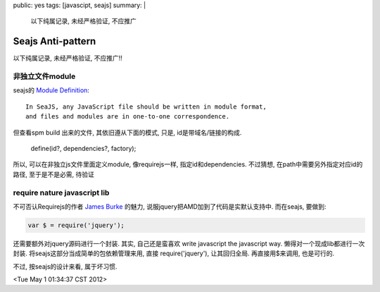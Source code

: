 public: yes
tags: [javascipt, seajs]
summary: |
   以下纯属记录, 未经严格验证, 不应推广

Seajs Anti-pattern
==========================

以下纯属记录, 未经严格验证, 不应推广!!

非独立文件module
------------------

seajs的 `Module Definition <http://seajs.org/docs/module-definition.html#module-definition>`_::
  
   In SeaJS, any JavaScript file should be written in module format,
   and files and modules are in one-to-one correspondence.

但查看spm build 出来的文件, 其依旧遵从下面的模式, 只是, id是带域名/链接的构成.
  
  define(id?, dependencies?, factory);

所以, 可以在非独立js文件里面定义module, 像requirejs一样, 指定id和dependencies. 不过猜想, 在path中需要另外指定对应id的路径, 至于是不是必需, 待验证


require nature javascript lib
-------------------------------

不可否认Requirejs的作者 `James Burke <https://github.com/jrburke>`_ 的魅力, 说服jquery把AMD加到了代码是实默认支持中. 而在seajs, 要做到:

.. sourcecode:: javscript

  var $ = require('jquery');

还需要额外对jquery源码进行一个封装. 其实, 自己还是蛮喜欢 write javascript the javascript way. 懒得对一个现成lib都进行一次封装. 将seajs这部分当成简单的包依赖管理来用, 直接 require('jquery'), 让其回归全局. 再直接用$来调用, 也是可行的.

不过, 按seajs的设计来看, 属于坏习惯. 


<Tue May  1 01:34:37 CST 2012>

